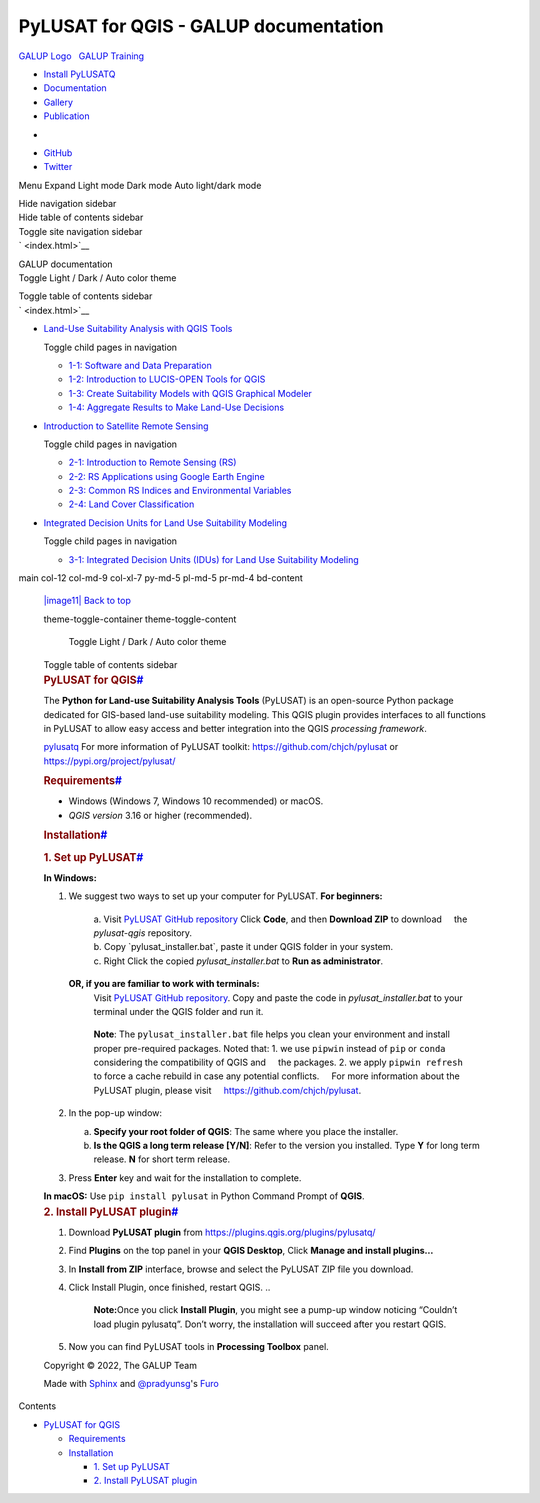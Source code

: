 ======================================
PyLUSAT for QGIS - GALUP documentation
======================================

.. container:: container-lg
   :name: banner

   .. container:: col-lg-2

      `GALUP Logo   GALUP Training <../index.html>`__

   .. container:: left collapse navbar-collapse padme navbottom
      :name: navbarNav

      -  `Install PyLUSATQ <pylusat.html>`__
      -  `Documentation <Tools.html>`__
      -  `Gallery <Gallery.html>`__
      -  `Publication <Publication.html>`__

   .. container::
      :name: navbar-end

      .. container:: navbar-end-item navbottom

         -  |image1|
         -  `GitHub <https://github.com/SERVIR-WA/GALUP>`__
         -  `Twitter <https://twitter.com/galupghana>`__

|image2|
Menu
|image3|
Expand
|image4|
Light mode
|image5|
Dark mode
|image6|
Auto light/dark mode
|image7|

.. container:: visually-hidden

   Hide navigation sidebar

.. container:: visually-hidden

   Hide table of contents sidebar

.. container:: container-xl

   .. container:: header-left

      .. container:: visually-hidden

         Toggle site navigation sidebar

   .. container:: header-center

      ` <index.html>`__

      .. container:: brand

         GALUP documentation

   .. container:: header-right

      .. container:: theme-toggle-container theme-toggle-header

         .. container:: visually-hidden

            Toggle Light / Dark / Auto color theme

         |image8| |image9| |image10|

      .. container:: visually-hidden

         Toggle table of contents sidebar

   .. container:: row

      .. container:: toc-sticky containme

         .. container:: sidebar-container

            .. container:: sidebar-sticky

               ` <index.html>`__

               .. container::
                  :name: searchbox

               .. container:: sidebar-scroll

                  .. container:: sidebar-tree sidefont

                     -  `Land-Use Suitability Analysis with QGIS
                        Tools <Training1ReadMe.html>`__

                        .. container:: visually-hidden

                           Toggle child pages in navigation

                        -  `1-1: Software and Data
                           Preparation <Training1Module1.html>`__
                        -  `1-2: Introduction to LUCIS-OPEN Tools for
                           QGIS <Training1Module2.html>`__
                        -  `1-3: Create Suitability Models with QGIS
                           Graphical Modeler <Training1Module3.html>`__
                        -  `1-4: Aggregate Results to Make Land-Use
                           Decisions <Training1Module4.html>`__

                     -  `Introduction to Satellite Remote
                        Sensing <Training2ReadMe.html>`__

                        .. container:: visually-hidden

                           Toggle child pages in navigation

                        -  `2-1: Introduction to Remote Sensing
                           (RS) <Training2Module1.html>`__
                        -  `2-2: RS Applications using Google Earth
                           Engine <Training2Module2.html>`__
                        -  `2-3: Common RS Indices and Environmental
                           Variables <Training2Module3.html>`__
                        -  `2-4: Land Cover
                           Classification <Training2Module4.html>`__

                     -  `Integrated Decision Units for Land Use
                        Suitability Modeling <Training3ReadMe.html>`__

                        .. container:: visually-hidden

                           Toggle child pages in navigation

                        -  `3-1: Integrated Decision Units (IDUs) for
                           Land Use Suitability
                           Modeling <Training3Module1.html>`__

      .. container::
      main col-12 col-md-9 col-xl-7 py-md-5 pl-md-5 pr-md-4 bd-content

         .. container:: content

            .. container:: article-container

               `|image11| Back to top <#>`__

               .. container:: content-icon-container

                  .. container::
                  theme-toggle-container theme-toggle-content

                     .. container:: visually-hidden

                        Toggle Light / Dark / Auto color theme

                     |image12| |image13| |image14|

                  .. container:: visually-hidden

                     Toggle table of contents sidebar

               .. container:: section
                  :name: pylusat-for-qgis

                  .. rubric:: PyLUSAT for
                     QGIS\ `# <#pylusat-for-qgis>`__
                     :name: pylusat-for-qgis

                  The **Python for Land-use Suitability Analysis Tools**
                  (PyLUSAT) is an open-source Python package dedicated
                  for GIS-based land-use suitability modeling. This QGIS
                  plugin provides interfaces to all functions in PyLUSAT
                  to allow easy access and better integration into the
                  QGIS *processing framework*.

                  `pylusatq <../screenshot/pylusatq_native.png>`__
                  For more information of PyLUSAT toolkit:
                  https://github.com/chjch/pylusat or
                  https://pypi.org/project/pylusat/

                  .. container:: section
                     :name: requirements

                     .. rubric:: Requirements\ `# <#requirements>`__
                        :name: requirements

                     -  Windows (Windows 7, Windows 10 recommended) or
                        macOS.

                     -  *QGIS version* 3.16 or higher (recommended).

                  .. container:: section
                     :name: installation

                     .. rubric:: Installation\ `# <#installation>`__
                        :name: installation

                     .. container:: section
                        :name: set-up-pylusat

                        .. rubric:: 1. Set up
                           PyLUSAT\ `# <#set-up-pylusat>`__
                           :name: set-up-pylusat

                        **In Windows:**

                        #. We suggest two ways to set up your computer
                           for PyLUSAT.
                           **For beginners:**

                              .. container::

                                 | a. Visit `PyLUSAT GitHub
                                   repository <https://github.com/chjch/pylusat-qgis>`__
                                   Click **Code**, and then **Download
                                   ZIP** to download     the
                                   *pylusat-qgis* repository.
                                 | b. Copy \`pylusat_installer.bat`,
                                   paste it under QGIS folder in your
                                   system.
                                 | c. Right Click the copied
                                   *pylusat_installer.bat* to **Run as
                                   administrator**.

                           **OR, if you are familiar to work with terminals:**\ 
                              Visit `PyLUSAT GitHub
                              repository <https://github.com/chjch/pylusat-qgis>`__.
                              Copy and paste the code in
                              *pylusat_installer.bat* to your terminal
                              under the QGIS folder and run it.

                           ..

                              .. container::

                                 **Note**:
                                 The ``pylusat_installer.bat`` file
                                 helps you clean your environment and
                                 install proper pre-required packages.
                                 Noted that:
                                 1. we use ``pipwin`` instead of ``pip``
                                 or ``conda`` considering the
                                 compatibility of QGIS and     the
                                 packages.
                                 2. we apply ``pipwin refresh`` to force
                                 a cache rebuild in case any potential
                                 conflicts.
                                     For more information about the
                                 PyLUSAT plugin, please visit
                                     https://github.com/chjch/pylusat.

                        #. In the pop-up window:

                           a. **Specify your root folder of QGIS**: The
                              same where you place the installer.
                           b. **Is the QGIS a long term release [Y/N]**:
                              Refer to the version you installed. Type
                              **Y** for long term release. **N** for
                              short term release.

                        #. Press **Enter** key and wait for the
                           installation to complete.

                        **In macOS:** Use ``pip install pylusat`` in
                        Python Command Prompt of **QGIS**.

                     .. container:: section
                        :name: install-pylusat-plugin

                        .. rubric:: 2. Install PyLUSAT
                           plugin\ `# <#install-pylusat-plugin>`__
                           :name: install-pylusat-plugin

                        #. Download **PyLUSAT plugin** from
                           https://plugins.qgis.org/plugins/pylusatq/

                        #. Find **Plugins** on the top panel in your
                           **QGIS Desktop**, Click **Manage and install
                           plugins…**

                        #. In **Install from ZIP** interface, browse and
                           select the PyLUSAT ZIP file you download.

                        #. Click Install Plugin, once finished, restart
                           QGIS. ..

                              .. container::

                                 **Note:**\ 
                                 Once you click **Install Plugin**, you
                                 might see a pump-up window noticing
                                 “Couldn’t load plugin pylusatq”. Don’t
                                 worry, the installation will succeed
                                 after you restart QGIS.

                        #. Now you can find PyLUSAT tools in
                           **Processing Toolbox** panel.

            .. container:: related-pages

            .. container:: bottom-of-page

               .. container:: left-details

                  .. container:: copyright

                     Copyright © 2022, The GALUP Team

                  Made with `Sphinx <https://www.sphinx-doc.org/>`__ and
                  `@pradyunsg <https://pradyunsg.me>`__'s
                  `Furo <https://github.com/pradyunsg/furo>`__

               .. container:: right-details

                  .. container:: icons

      .. container:: toc-sticky containme

         .. container:: toc-title-container

            Contents

         .. container:: toc-tree-container

            .. container:: toc-tree

               -  `PyLUSAT for QGIS <#>`__

                  -  `Requirements <#requirements>`__
                  -  `Installation <#installation>`__

                     -  `1. Set up PyLUSAT <#set-up-pylusat>`__
                     -  `2. Install PyLUSAT
                        plugin <#install-pylusat-plugin>`__

.. |image1| image:: vertopal_6f1619dd538d4a0e84c91c2582d5671a/40a36b23621409c25164095e015b4e2c10f5aafb.svg
   :target: https://github.com/chjch/pylusat
.. |image2| image:: vertopal_6f1619dd538d4a0e84c91c2582d5671a/74cbc5153cc86713a73b071b3169a78c2fd60d59.svg
.. |image3| image:: vertopal_6f1619dd538d4a0e84c91c2582d5671a/133fee49465d44318fefeba25854cd03e2cc0411.svg
   :class: feather-menu
.. |image4| image:: vertopal_6f1619dd538d4a0e84c91c2582d5671a/eff3e81134581b13742cc8b89798fdf2b1e29260.svg
   :class: feather-chevron-right
.. |image5| image:: vertopal_6f1619dd538d4a0e84c91c2582d5671a/3dfc64d04d4ae84fe8e052bd771a78037b0a2517.svg
   :class: feather-sun
.. |image6| image:: vertopal_6f1619dd538d4a0e84c91c2582d5671a/5ca97773da665985bb10fb9699e0b32c7de11c49.svg
   :class: icon-tabler-moon
.. |image7| image:: vertopal_6f1619dd538d4a0e84c91c2582d5671a/fabd3565c3a897151dff917825e501f77c51c7ce.svg
   :class: icon-tabler-shadow
.. |image8| image:: vertopal_6f1619dd538d4a0e84c91c2582d5671a/ccbfec2207e262dda7dada0c681cb4bc20900690.svg
   :class: theme-icon-when-auto
.. |image9| image:: vertopal_6f1619dd538d4a0e84c91c2582d5671a/84a4ad7c5336a2504f0ff3dc084c65eec6609dd8.svg
   :class: theme-icon-when-dark
.. |image10| image:: vertopal_6f1619dd538d4a0e84c91c2582d5671a/1eb4e361c552b54579445e973fd023debeffa344.svg
   :class: theme-icon-when-light
.. |image11| image:: vertopal_6f1619dd538d4a0e84c91c2582d5671a/791528835443673585560643fd631ceb5d910efc.svg
.. |image12| image:: vertopal_6f1619dd538d4a0e84c91c2582d5671a/ccbfec2207e262dda7dada0c681cb4bc20900690.svg
   :class: theme-icon-when-auto
.. |image13| image:: vertopal_6f1619dd538d4a0e84c91c2582d5671a/84a4ad7c5336a2504f0ff3dc084c65eec6609dd8.svg
   :class: theme-icon-when-dark
.. |image14| image:: vertopal_6f1619dd538d4a0e84c91c2582d5671a/1eb4e361c552b54579445e973fd023debeffa344.svg
   :class: theme-icon-when-light
